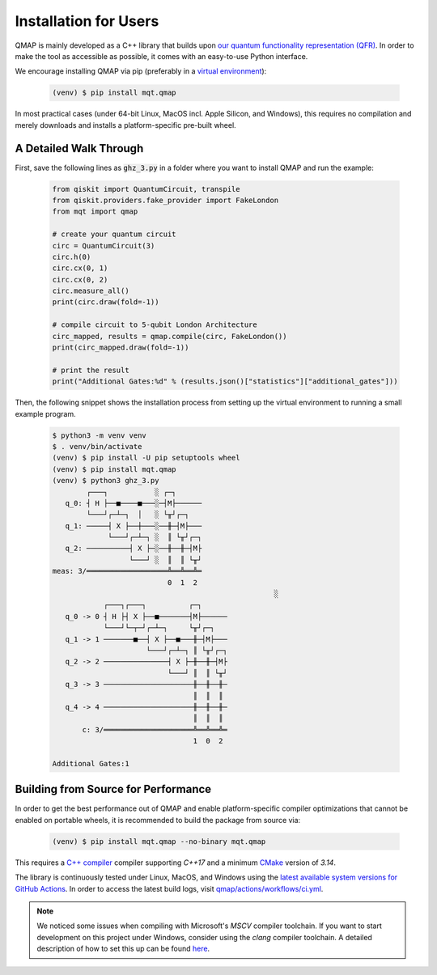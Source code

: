 Installation for Users
======================

QMAP is mainly developed as a C++ library that builds upon `our quantum functionality representation (QFR) <https://github.com/cda-tum/qfr>`_.
In order to make the tool as accessible as possible, it comes with an easy-to-use Python interface.

We encourage installing QMAP via pip (preferably in a `virtual environment <https://docs.python.org/3/library/venv.html>`_):

    .. code-block:: console

        (venv) $ pip install mqt.qmap

In most practical cases (under 64-bit Linux, MacOS incl. Apple Silicon, and Windows), this requires no compilation and merely downloads and installs a platform-specific pre-built wheel.

A Detailed Walk Through
#######################

First, save the following lines as :code:`ghz_3.py` in a folder where you want to install QMAP and run the example:

    .. code-block:: python

        from qiskit import QuantumCircuit, transpile
        from qiskit.providers.fake_provider import FakeLondon
        from mqt import qmap

        # create your quantum circuit
        circ = QuantumCircuit(3)
        circ.h(0)
        circ.cx(0, 1)
        circ.cx(0, 2)
        circ.measure_all()
        print(circ.draw(fold=-1))

        # compile circuit to 5-qubit London Architecture
        circ_mapped, results = qmap.compile(circ, FakeLondon())
        print(circ_mapped.draw(fold=-1))

        # print the result
        print("Additional Gates:%d" % (results.json()["statistics"]["additional_gates"]))

Then, the following snippet shows the installation process from setting up the virtual environment to running a small example program.

    .. code-block:: console

        $ python3 -m venv venv
        $ . venv/bin/activate
        (venv) $ pip install -U pip setuptools wheel
        (venv) $ pip install mqt.qmap
        (venv) $ python3 ghz_3.py
                ┌───┐           ░ ┌─┐
           q_0: ┤ H ├──■────■───░─┤M├──────
                └───┘┌─┴─┐  │   ░ └╥┘┌─┐
           q_1: ─────┤ X ├──┼───░──╫─┤M├───
                     └───┘┌─┴─┐ ░  ║ └╥┘┌─┐
           q_2: ──────────┤ X ├─░──╫──╫─┤M├
                          └───┘ ░  ║  ║ └╥┘
        meas: 3/═══════════════════╩══╩══╩═
                                   0  1  2
                                                            ░
                    ┌───┐┌───┐          ┌─┐
           q_0 -> 0 ┤ H ├┤ X ├──■───────┤M├──────
                    └───┘└─┬─┘┌─┴─┐     └╥┘┌─┐
           q_1 -> 1 ───────■──┤ X ├──■───╫─┤M├───
                              └───┘┌─┴─┐ ║ └╥┘┌─┐
           q_2 -> 2 ───────────────┤ X ├─╫──╫─┤M├
                                   └───┘ ║  ║ └╥┘
           q_3 -> 3 ─────────────────────╫──╫──╫─
                                         ║  ║  ║
           q_4 -> 4 ─────────────────────╫──╫──╫─
                                         ║  ║  ║
               c: 3/═════════════════════╩══╩══╩═
                                         1  0  2

        Additional Gates:1


Building from Source for Performance
####################################

In order to get the best performance out of QMAP and enable platform-specific compiler optimizations that cannot be enabled on portable wheels, it is recommended to build the package from source via:

    .. code-block:: console

        (venv) $ pip install mqt.qmap --no-binary mqt.qmap

This requires a `C++ compiler <https://en.wikipedia.org/wiki/List_of_compilers#C++_compilers>`_ compiler supporting *C++17* and a minimum `CMake <https://cmake.org/>`_ version of *3.14*.

The library is continuously tested under Linux, MacOS, and Windows using the `latest available system versions for GitHub Actions <https://github.com/actions/virtual-environments>`_.
In order to access the latest build logs, visit `qmap/actions/workflows/ci.yml <https://github.com/cda-tum/qmap/actions/workflows/ci.yml>`_.

.. note::
    We noticed some issues when compiling with Microsoft's *MSCV* compiler toolchain. If you want to start development on this project under Windows, consider using the *clang* compiler toolchain. A detailed description of how to set this up can be found `here <https://docs.microsoft.com/en-us/cpp/build/clang-support-msbuild?view=msvc-160>`_.
